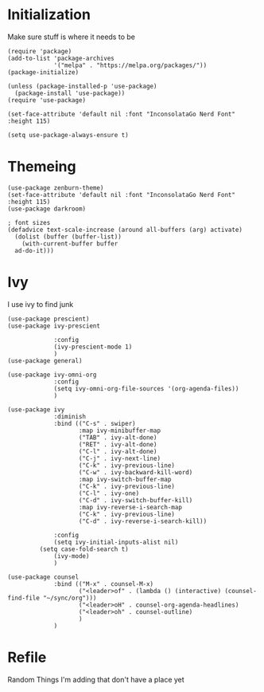 * Initialization
Make sure stuff is where it needs to be
#+begin_src elisp
(require 'package)
(add-to-list 'package-archives
             '("melpa" . "https://melpa.org/packages/"))
(package-initialize)

(unless (package-installed-p 'use-package)
  (package-install 'use-package))
(require 'use-package)

(set-face-attribute 'default nil :font "InconsolataGo Nerd Font" :height 115)

(setq use-package-always-ensure t)
#+end_src
* Themeing
#+begin_src elisp
  (use-package zenburn-theme)
  (set-face-attribute 'default nil :font "InconsolataGo Nerd Font" :height 115)
  (use-package darkroom)

  ; font sizes
  (defadvice text-scale-increase (around all-buffers (arg) activate)
    (dolist (buffer (buffer-list))
      (with-current-buffer buffer
	ad-do-it)))
#+end_src
* Ivy
I use ivy to find junk
#+begin_src elisp
(use-package prescient)
(use-package ivy-prescient

             :config
             (ivy-prescient-mode 1)
             )
(use-package general)

(use-package ivy-omni-org
             :config
             (setq ivy-omni-org-file-sources '(org-agenda-files))
             )

(use-package ivy
             :diminish
             :bind (("C-s" . swiper)
                    :map ivy-minibuffer-map
                    ("TAB" . ivy-alt-done)
                    ("RET" . ivy-alt-done)
                    ("C-l" . ivy-alt-done)
                    ("C-j" . ivy-next-line)
                    ("C-k" . ivy-previous-line)
                    ("C-w" . ivy-backward-kill-word)
                    :map ivy-switch-buffer-map
                    ("C-k" . ivy-previous-line)
                    ("C-l" . ivy-one)
                    ("C-d" . ivy-switch-buffer-kill)
                    :map ivy-reverse-i-search-map
                    ("C-k" . ivy-previous-line)
                    ("C-d" . ivy-reverse-i-search-kill))

             :config
             (setq ivy-initial-inputs-alist nil)
	     (setq case-fold-search t)
             (ivy-mode)
             )

(use-package counsel
             :bind (("M-x" . counsel-M-x)
                    ("<leader>of" . (lambda () (interactive) (counsel-find-file "~/sync/org")))
                    ("<leader>oH" . counsel-org-agenda-headlines)
                    ("<leader>oh" . counsel-outline)
                    )
             )
#+end_src
* Refile
Random Things I'm adding that don't have a place yet
